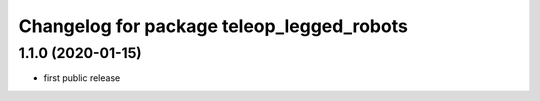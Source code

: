 ^^^^^^^^^^^^^^^^^^^^^^^^^^^^^^^^^^^^^^^^^^
Changelog for package teleop_legged_robots
^^^^^^^^^^^^^^^^^^^^^^^^^^^^^^^^^^^^^^^^^^

1.1.0 (2020-01-15)
------------------
* first public release

